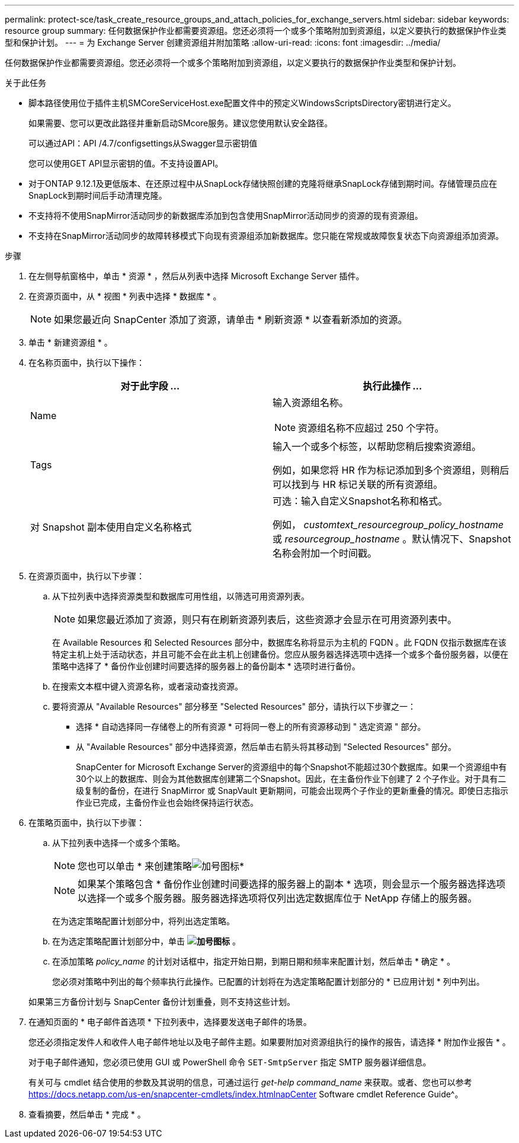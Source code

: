 ---
permalink: protect-sce/task_create_resource_groups_and_attach_policies_for_exchange_servers.html 
sidebar: sidebar 
keywords: resource group 
summary: 任何数据保护作业都需要资源组。您还必须将一个或多个策略附加到资源组，以定义要执行的数据保护作业类型和保护计划。 
---
= 为 Exchange Server 创建资源组并附加策略
:allow-uri-read: 
:icons: font
:imagesdir: ../media/


[role="lead"]
任何数据保护作业都需要资源组。您还必须将一个或多个策略附加到资源组，以定义要执行的数据保护作业类型和保护计划。

.关于此任务
* 脚本路径使用位于插件主机SMCoreServiceHost.exe配置文件中的预定义WindowsScriptsDirectory密钥进行定义。
+
如果需要、您可以更改此路径并重新启动SMcore服务。建议您使用默认安全路径。

+
可以通过API：API /4.7/configsettings从Swagger显示密钥值

+
您可以使用GET API显示密钥的值。不支持设置API。

* 对于ONTAP 9.12.1及更低版本、在还原过程中从SnapLock存储快照创建的克隆将继承SnapLock存储到期时间。存储管理员应在SnapLock到期时间后手动清理克隆。
* 不支持将不使用SnapMirror活动同步的新数据库添加到包含使用SnapMirror活动同步的资源的现有资源组。
* 不支持在SnapMirror活动同步的故障转移模式下向现有资源组添加新数据库。您只能在常规或故障恢复状态下向资源组添加资源。


.步骤
. 在左侧导航窗格中，单击 * 资源 * ，然后从列表中选择 Microsoft Exchange Server 插件。
. 在资源页面中，从 * 视图 * 列表中选择 * 数据库 * 。
+

NOTE: 如果您最近向 SnapCenter 添加了资源，请单击 * 刷新资源 * 以查看新添加的资源。

. 单击 * 新建资源组 * 。
. 在名称页面中，执行以下操作：
+
|===
| 对于此字段 ... | 执行此操作 ... 


 a| 
Name
 a| 
输入资源组名称。


NOTE: 资源组名称不应超过 250 个字符。



 a| 
Tags
 a| 
输入一个或多个标签，以帮助您稍后搜索资源组。

例如，如果您将 HR 作为标记添加到多个资源组，则稍后可以找到与 HR 标记关联的所有资源组。



 a| 
对 Snapshot 副本使用自定义名称格式
 a| 
可选：输入自定义Snapshot名称和格式。

例如， _customtext_resourcegroup_policy_hostname_ 或 _resourcegroup_hostname_ 。默认情况下、Snapshot名称会附加一个时间戳。

|===
. 在资源页面中，执行以下步骤：
+
.. 从下拉列表中选择资源类型和数据库可用性组，以筛选可用资源列表。
+

NOTE: 如果您最近添加了资源，则只有在刷新资源列表后，这些资源才会显示在可用资源列表中。



+
在 Available Resources 和 Selected Resources 部分中，数据库名称将显示为主机的 FQDN 。此 FQDN 仅指示数据库在该特定主机上处于活动状态，并且可能不会在此主机上创建备份。您应从服务器选择选项中选择一个或多个备份服务器，以便在策略中选择了 * 备份作业创建时间要选择的服务器上的备份副本 * 选项时进行备份。

+
.. 在搜索文本框中键入资源名称，或者滚动查找资源。
.. 要将资源从 "Available Resources" 部分移至 "Selected Resources" 部分，请执行以下步骤之一：
+
*** 选择 * 自动选择同一存储卷上的所有资源 * 可将同一卷上的所有资源移动到 " 选定资源 " 部分。
*** 从 "Available Resources" 部分中选择资源，然后单击右箭头将其移动到 "Selected Resources" 部分。
+
SnapCenter for Microsoft Exchange Server的资源组中的每个Snapshot不能超过30个数据库。如果一个资源组中有30个以上的数据库、则会为其他数据库创建第二个Snapshot。因此，在主备份作业下创建了 2 个子作业。对于具有二级复制的备份，在进行 SnapMirror 或 SnapVault 更新期间，可能会出现两个子作业的更新重叠的情况。即使日志指示作业已完成，主备份作业也会始终保持运行状态。





. 在策略页面中，执行以下步骤：
+
.. 从下拉列表中选择一个或多个策略。
+

NOTE: 您也可以单击 * 来创建策略image:../media/add_policy_from_resourcegroup.gif["加号图标"]*

+

NOTE: 如果某个策略包含 * 备份作业创建时间要选择的服务器上的副本 * 选项，则会显示一个服务器选择选项以选择一个或多个服务器。服务器选择选项将仅列出选定数据库位于 NetApp 存储上的服务器。

+
在为选定策略配置计划部分中，将列出选定策略。

.. 在为选定策略配置计划部分中，单击 *image:../media/add_policy_from_resourcegroup.gif["加号图标"]* 。
.. 在添加策略 _policy_name_ 的计划对话框中，指定开始日期，到期日期和频率来配置计划，然后单击 * 确定 * 。
+
您必须对策略中列出的每个频率执行此操作。已配置的计划将在为选定策略配置计划部分的 * 已应用计划 * 列中列出。

+
如果第三方备份计划与 SnapCenter 备份计划重叠，则不支持这些计划。



. 在通知页面的 * 电子邮件首选项 * 下拉列表中，选择要发送电子邮件的场景。
+
您还必须指定发件人和收件人电子邮件地址以及电子邮件主题。如果要附加对资源组执行的操作的报告，请选择 * 附加作业报告 * 。

+
对于电子邮件通知，您必须已使用 GUI 或 PowerShell 命令 `SET-SmtpServer` 指定 SMTP 服务器详细信息。

+
有关可与 cmdlet 结合使用的参数及其说明的信息，可通过运行 _get-help command_name_ 来获取。或者、您也可以参考 https://docs.netapp.com/us-en/snapcenter-cmdlets/index.htmlnapCenter[] Software cmdlet Reference Guide^。

. 查看摘要，然后单击 * 完成 * 。

